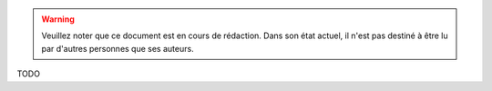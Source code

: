 .. warning:: Veuillez noter que ce document est en cours de rédaction. Dans son état actuel, il n'est pas destiné à être lu par d'autres personnes que ses auteurs.

TODO
